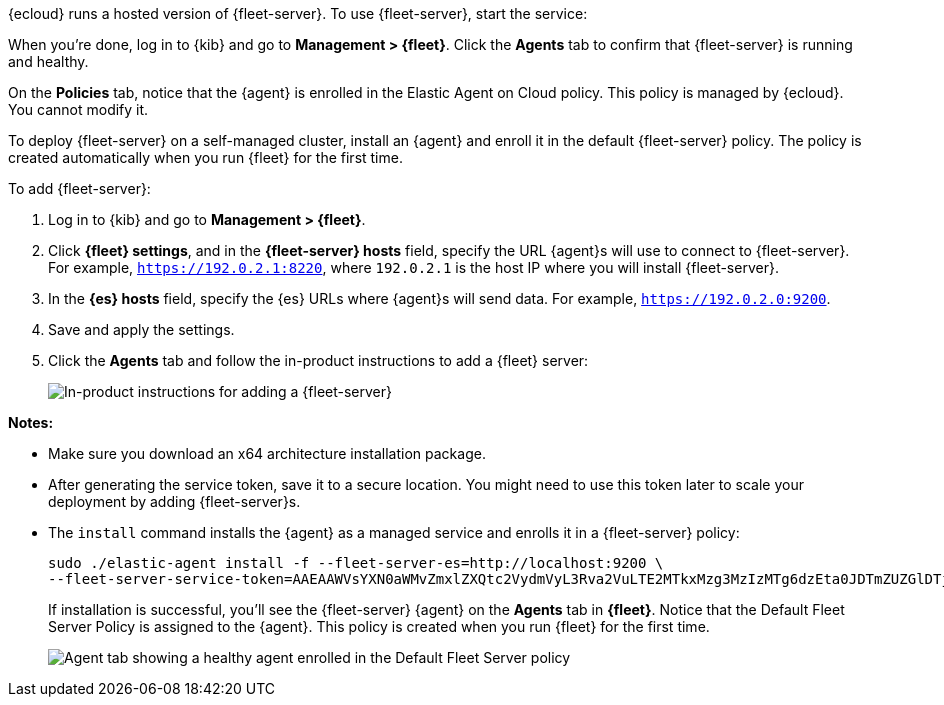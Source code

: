 // tag::ess[]

// QUESTION: Should we add a warning here about updating to 7.13 and include a
// link to the upgrade docs? 

{ecloud} runs a hosted version of {fleet-server}. To use {fleet-server}, start
the service:

//TODO: Describe how to start the service.

When you're done, log in to {kib} and go to *Management > {fleet}*. Click the
*Agents* tab to confirm that {fleet-server} is running and healthy.

//TODO: Add screen capture.

On the *Policies* tab, notice that the {agent} is enrolled in the Elastic Agent on Cloud
policy. This policy is managed by {ecloud}. You cannot modify it.

// end::ess[]

// tag::self-managed[]

To deploy {fleet-server} on a self-managed cluster, install an {agent} and
enroll it in the default {fleet-server} policy. The policy is created
automatically when you run {fleet} for the first time.

To add {fleet-server}:

//QUESTION: Do we want to show how to call the API to generate the token, or
//walk users through the easy setup with the UI?

. Log in to {kib} and go to *Management > {fleet}*.

. Click *{fleet} settings*, and in the *{fleet-server} hosts* field, specify the
URL {agent}s will use to connect to {fleet-server}. For example,
`https://192.0.2.1:8220`, where `192.0.2.1` is the host IP where you will
install {fleet-server}.

. In the *{es} hosts* field, specify the {es} URLs where {agent}s will send data.
For example, `https://192.0.2.0:9200`.

. Save and apply the settings.

. Click the *Agents* tab and follow the in-product instructions to add a
{fleet} server:
+
[role="screenshot"]
image::images/add-fleet-server.png[In-product instructions for adding a {fleet-server}]

*Notes:*

* Make sure you download an x64 architecture installation package.
* After generating the service token, save it to a secure location. You might
need to use this token later to scale your deployment by adding {fleet-server}s. 
* The `install` command installs the {agent} as a managed service and enrolls it
in a {fleet-server} policy:
+
[source,yaml]
----
sudo ./elastic-agent install -f --fleet-server-es=http://localhost:9200 \
--fleet-server-service-token=AAEAAWVsYXN0aWMvZmxlZXQtc2VydmVyL3Rva2VuLTE2MTkxMzg3MzIzMTg6dzEta0JDTmZUZGlDTjlwRmNVTjNVQQ
----
+
If installation is successful, you'll see the {fleet-server} {agent} on the
*Agents* tab in *{fleet}*. Notice that the Default Fleet Server Policy is
assigned to the {agent}. This policy is created when you run {fleet} for the
first time. 
+
[role="screenshot"]
image::images/agents-tab-fleet-server.png[Agent tab showing a healthy agent enrolled in the Default Fleet Server policy]

// end::self-managed[]
